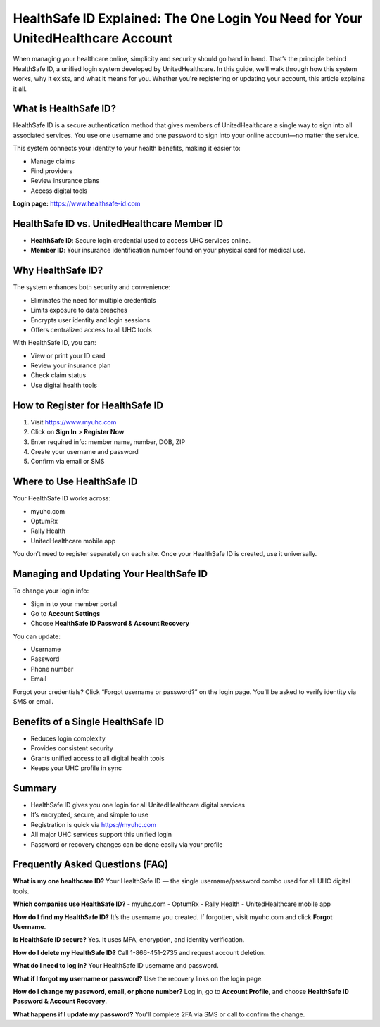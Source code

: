 .. _healthsafe-id-explained:

HealthSafe ID Explained: The One Login You Need for Your UnitedHealthcare Account
==================================================================================

When managing your healthcare online, simplicity and security should go hand in hand. That’s the principle behind HealthSafe ID, a unified login system developed by UnitedHealthcare. In this guide, we’ll walk through how this system works, why it exists, and what it means for you. Whether you're registering or updating your account, this article explains it all.

What is HealthSafe ID?
-----------------------
HealthSafe ID is a secure authentication method that gives members of UnitedHealthcare a single way to sign into all associated services. You use one username and one password to sign into your online account—no matter the service.

This system connects your identity to your health benefits, making it easier to:

- Manage claims
- Find providers
- Review insurance plans
- Access digital tools

**Login page:** https://www.healthsafe-id.com

HealthSafe ID vs. UnitedHealthcare Member ID
--------------------------------------------
- **HealthSafe ID**: Secure login credential used to access UHC services online.
- **Member ID**: Your insurance identification number found on your physical card for medical use.

Why HealthSafe ID?
------------------
The system enhances both security and convenience:

- Eliminates the need for multiple credentials
- Limits exposure to data breaches
- Encrypts user identity and login sessions
- Offers centralized access to all UHC tools

With HealthSafe ID, you can:

- View or print your ID card
- Review your insurance plan
- Check claim status
- Use digital health tools

How to Register for HealthSafe ID
---------------------------------
1. Visit https://www.myuhc.com
2. Click on **Sign In** > **Register Now**
3. Enter required info: member name, number, DOB, ZIP
4. Create your username and password
5. Confirm via email or SMS

Where to Use HealthSafe ID
---------------------------
Your HealthSafe ID works across:

- myuhc.com
- OptumRx
- Rally Health
- UnitedHealthcare mobile app

You don’t need to register separately on each site. Once your HealthSafe ID is created, use it universally.

Managing and Updating Your HealthSafe ID
----------------------------------------
To change your login info:

- Sign in to your member portal
- Go to **Account Settings**
- Choose **HealthSafe ID Password & Account Recovery**

You can update:

- Username
- Password
- Phone number
- Email

Forgot your credentials? Click “Forgot username or password?” on the login page. You’ll be asked to verify identity via SMS or email.

Benefits of a Single HealthSafe ID
----------------------------------
- Reduces login complexity
- Provides consistent security
- Grants unified access to all digital health tools
- Keeps your UHC profile in sync

Summary
-------
- HealthSafe ID gives you one login for all UnitedHealthcare digital services
- It’s encrypted, secure, and simple to use
- Registration is quick via https://myuhc.com
- All major UHC services support this unified login
- Password or recovery changes can be done easily via your profile

Frequently Asked Questions (FAQ)
--------------------------------

**What is my one healthcare ID?**  
Your HealthSafe ID — the single username/password combo used for all UHC digital tools.

**Which companies use HealthSafe ID?**  
- myuhc.com  
- OptumRx  
- Rally Health  
- UnitedHealthcare mobile app  

**How do I find my HealthSafe ID?**  
It’s the username you created. If forgotten, visit myuhc.com and click **Forgot Username**.

**Is HealthSafe ID secure?**  
Yes. It uses MFA, encryption, and identity verification.

**How do I delete my HealthSafe ID?**  
Call 1-866-451-2735 and request account deletion.

**What do I need to log in?**  
Your HealthSafe ID username and password.

**What if I forgot my username or password?**  
Use the recovery links on the login page.

**How do I change my password, email, or phone number?**  
Log in, go to **Account Profile**, and choose **HealthSafe ID Password & Account Recovery**.

**What happens if I update my password?**  
You'll complete 2FA via SMS or call to confirm the change.
